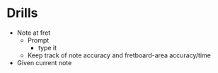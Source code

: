 * Drills
  - Note at fret
    - Prompt
      - type it
    - Keep track of note accuracy and fretboard-area accuracy/time
  - Given current note
